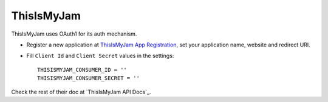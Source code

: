 ThisIsMyJam
==========

ThisIsMyJam uses OAuth1 for its auth mechanism.

- Register a new application at `ThisIsMyJam App Registration`_, set your
  application name, website and redirect URI.

- Fill ``Client Id`` and ``Client Secret`` values in the settings::

      THISISMYJAM_CONSUMER_ID = ''
      THISISMYJAM_CONSUMER_SECRET = ''


Check the rest of their doc at `ThisIsMyJam API Docs`_.

.. _ThisIsMyJam App Registration: https://www.thisismyjam.com/developers
.. _ThisIsMyJam API Docs Documentation: https://www.thisismyjam.com/developers/docs

